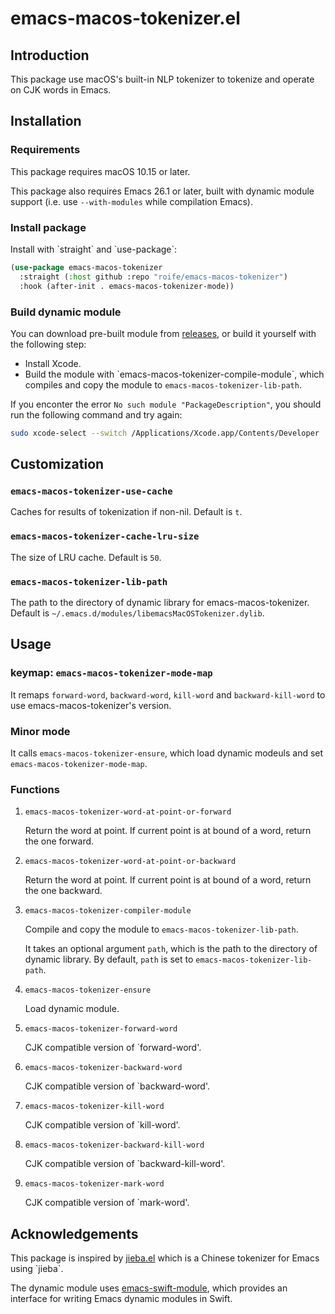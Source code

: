 * emacs-macos-tokenizer.el

** Introduction

This package use macOS's built-in NLP tokenizer to tokenize and operate on CJK words in Emacs.

** Installation

*** Requirements

This package requires macOS 10.15 or later.

This package also requires Emacs 26.1 or later, built with dynamic module support (i.e. use =--with-modules= while compilation Emacs).

*** Install package

Install with `straight` and `use-package`:

#+begin_src emacs-lisp
  (use-package emacs-macos-tokenizer
    :straight (:host github :repo "roife/emacs-macos-tokenizer")
    :hook (after-init . emacs-macos-tokenizer-mode))
#+end_src

*** Build dynamic module

You can download pre-built module from [[https://github.com/roife/emacs-macos-tokenizer/releases][releases]], or build it yourself with the following step:

- Install Xcode.
- Build the module with `emacs-macos-tokenizer-compile-module`, which compiles and copy the module to =emacs-macos-tokenizer-lib-path=.

If you enconter the error =No such module "PackageDescription"=, you should run the following command and try again:

#+begin_src bash
  sudo xcode-select --switch /Applications/Xcode.app/Contents/Developer
#+end_src

** Customization

*** =emacs-macos-tokenizer-use-cache=

Caches for results of tokenization if non-nil. Default is =t=.

*** =emacs-macos-tokenizer-cache-lru-size=

The size of LRU cache. Default is =50=.

*** =emacs-macos-tokenizer-lib-path=

The path to the directory of dynamic library for emacs-macos-tokenizer. Default is =~/.emacs.d/modules/libemacsMacOSTokenizer.dylib=.

** Usage

*** keymap: =emacs-macos-tokenizer-mode-map=

It remaps =forward-word=, =backward-word=, =kill-word= and =backward-kill-word= to use emacs-macos-tokenizer's version.

*** Minor mode

It calls =emacs-macos-tokenizer-ensure=, which load dynamic modeuls and set =emacs-macos-tokenizer-mode-map=.

*** Functions

**** =emacs-macos-tokenizer-word-at-point-or-forward=

Return the word at point. If current point is at bound of a word, return the one forward.

**** =emacs-macos-tokenizer-word-at-point-or-backward=

Return the word at point. If current point is at bound of a word, return the one backward.

**** =emacs-macos-tokenizer-compiler-module=

Compile and copy the module to =emacs-macos-tokenizer-lib-path=.

It takes an optional argument =path=, which is the path to the directory of dynamic library. By default, =path= is set to =emacs-macos-tokenizer-lib-path=.

**** =emacs-macos-tokenizer-ensure=

Load dynamic module.

**** =emacs-macos-tokenizer-forward-word=

CJK compatible version of `forward-word'.

**** =emacs-macos-tokenizer-backward-word=

CJK compatible version of `backward-word'.

**** =emacs-macos-tokenizer-kill-word=

CJK compatible version of `kill-word'.

**** =emacs-macos-tokenizer-backward-kill-word=

CJK compatible version of `backward-kill-word'.

**** =emacs-macos-tokenizer-mark-word=

CJK compatible version of `mark-word'.

** Acknowledgements

This package is inspired by [[https://github.com/cireu/jieba.el/][jieba.el]] which is a Chinese tokenizer for Emacs using `jieba`.

The dynamic module uses [[https://github.com/SavchenkoValeriy/emacs-swift-module.git][emacs-swift-module]], which provides an interface for writing Emacs dynamic modules in Swift.
